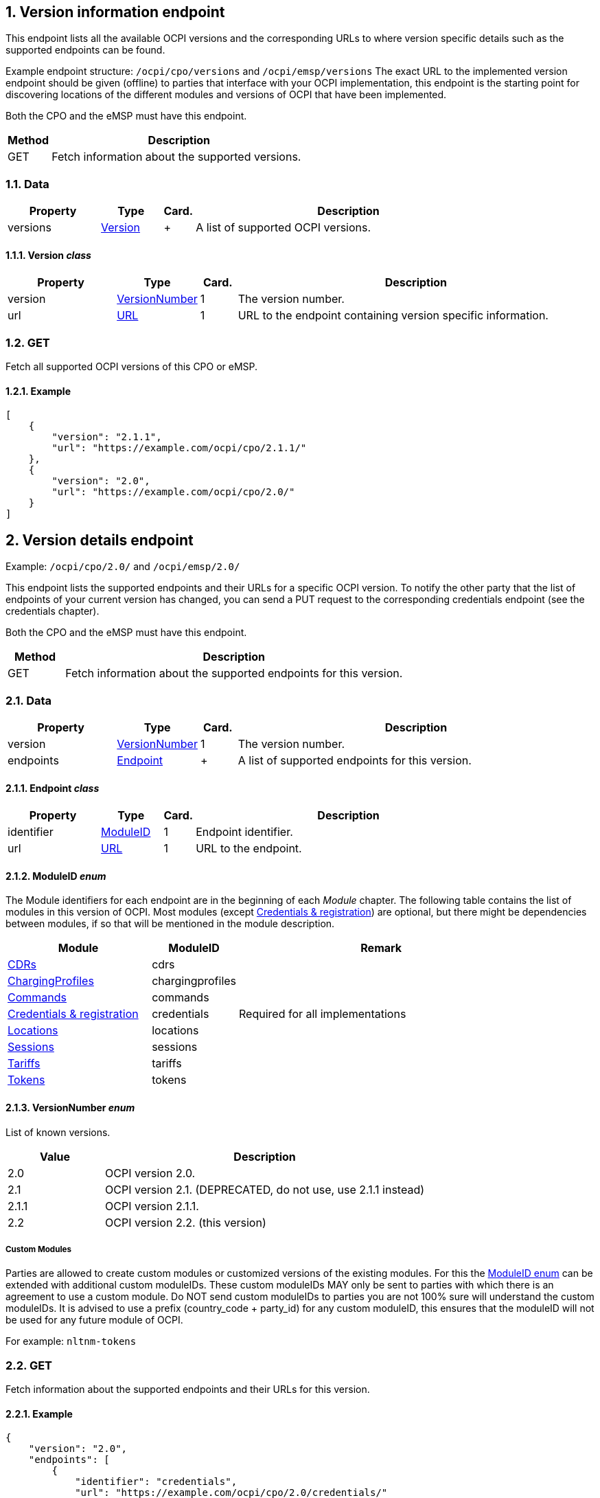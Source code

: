 :numbered:
[[version_information_endpoint_version_information_endpoint]]
== Version information endpoint

This endpoint lists all the available OCPI versions and the corresponding URLs to
where version specific details such as the supported endpoints can be found.

Example endpoint structure: `/ocpi/cpo/versions` and `/ocpi/emsp/versions`
The exact URL to the implemented version endpoint should be given (offline) to parties that interface
with your OCPI implementation, this endpoint is the starting point for discovering locations
of the different modules and versions of OCPI that have been implemented.

Both the CPO and the eMSP must have this endpoint.

[cols="2,12",options="header"]
|===
|Method |Description 

|GET |Fetch information about the supported versions. 
|===

[[version_information_get_versions_endpoint_data]]
=== Data

[cols="3,2,1,10",options="header"]
|===
|Property |Type |Card. |Description 

|versions |<<version_information_endpoint_version_class,Version>> |+ |A list of supported OCPI versions. 
|===

[[version_information_endpoint_version_class]]
==== Version _class_

[cols="3,2,1,10",options="header"]
|===
|Property |Type |Card. |Description 

|version |<<version_information_endpoint_versionnumber_enum,VersionNumber>> |1 |The version number. 
|url |<<types.asciidoc#types_url_type,URL>> |1 |URL to the endpoint containing version specific information. 
|===

[[version_information_endpoint_get]]
=== GET

Fetch all supported OCPI versions of this CPO or eMSP.

[[version_information_get_versions_endpoint_example]]
==== Example

[source,json]
----
[
    {
        "version": "2.1.1",
        "url": "https://example.com/ocpi/cpo/2.1.1/"
    },
    {
        "version": "2.0",
        "url": "https://example.com/ocpi/cpo/2.0/"
    }
]
----

[[version_information_endpoint_version_details_endpoint]]
== Version details endpoint

Example: `/ocpi/cpo/2.0/` and `/ocpi/emsp/2.0/`

This endpoint lists the supported endpoints and their URLs for a specific OCPI version. To notify the other party that the list of endpoints of your current version has changed, you can send a PUT request to the corresponding credentials endpoint (see the credentials chapter).

Both the CPO and the eMSP must have this endpoint.

[cols="2,12",options="header"]
|===
|Method |Description 

|GET |Fetch information about the supported endpoints for this version. 
|===

[[version_information_get_details_endpoint_data]]
=== Data

[cols="3,2,1,10",options="header"]
|===
|Property |Type |Card. |Description 

|version |<<version_information_endpoint_versionnumber_enum,VersionNumber>> |1 |The version number. 
|endpoints |<<version_information_endpoint_endpoint_class,Endpoint>> |+ |A list of supported endpoints for this version. 
|===

[[version_information_endpoint_endpoint_class]]
==== Endpoint _class_

[cols="3,2,1,10",options="header"]
|===
|Property |Type |Card. |Description 

|identifier |<<version_information_endpoint_moduleid_enum,ModuleID>> |1 |Endpoint identifier. 
|url |<<types.asciidoc#types_url_type,URL>> |1 |URL to the endpoint. 
|===

[[version_information_endpoint_moduleid_enum]]
==== ModuleID _enum_

The Module identifiers for each endpoint are in the beginning of each _Module_ chapter. The following table contains the list of modules in this version of OCPI. Most modules (except <<credentials.asciidoc#credentials_credentials_endpoint,Credentials &amp; registration>>) are optional, but there might be dependencies between modules, if so that will be mentioned in the module description.

[cols="5,3,10",options="header"]
|===
|Module |ModuleID |Remark 

|<<mod_cdrs.asciidoc#mod_cdrs_cdrs_module,CDRs>> |cdrs |
|<<mod_charging_profiles.asciidoc#mod_charging_profiles,ChargingProfiles>> |chargingprofiles |
|<<mod_commands.asciidoc#mod_commands_commands_module,Commands>> |commands |
|<<credentials.asciidoc#credentials_credentials_endpoint,Credentials &amp; registration>> |credentials |Required for all implementations 
|<<mod_locations.asciidoc#mod_locations_locations_module,Locations>> |locations |
|<<mod_sessions.asciidoc#mod_sessions_sessions_module,Sessions>> |sessions |
|<<mod_tariffs.asciidoc#mod_tariffs_tariffs_module,Tariffs>> |tariffs |
|<<mod_tokens.asciidoc#mod_tokens_tokens_module,Tokens>> |tokens |
|===

[[version_information_endpoint_versionnumber_enum]]
==== VersionNumber _enum_

List of known versions.

[cols="3,10",options="header"]
|===
|Value |Description 

|2.0 |OCPI version 2.0. 
|2.1 |OCPI version 2.1. (DEPRECATED, do not use, use 2.1.1 instead) 
|2.1.1 |OCPI version 2.1.1.
|2.2 |OCPI version 2.2. (this version)
|===

[[version_information_endpoint_custom_modules]]
===== Custom Modules

Parties are allowed to create custom modules or customized versions of the existing modules.
For this the <<version_information_endpoint_moduleid_enum,ModuleID enum>> can be extended with additional custom moduleIDs.
These custom moduleIDs MAY only be sent to parties with which there is an agreement to use a custom module. Do NOT send custom moduleIDs to parties you are not 100% sure will understand the custom moduleIDs.
It is advised to use a prefix (country_code + party_id) for any custom moduleID, this ensures that the moduleID will not be used for any future module of OCPI.

For example:
`nltnm-tokens`

[[version_information_get_endpoint]]
=== GET

Fetch information about the supported endpoints and their URLs for this version.

[[version_information_get_details_endpoint_example]]
==== Example

[source,json]
----
{
    "version": "2.0",
    "endpoints": [
        {
            "identifier": "credentials",
            "url": "https://example.com/ocpi/cpo/2.0/credentials/"
        },
        {
            "identifier": "locations",
            "url": "https://example.com/ocpi/cpo/2.0/locations/"
        }
    ]
}
----